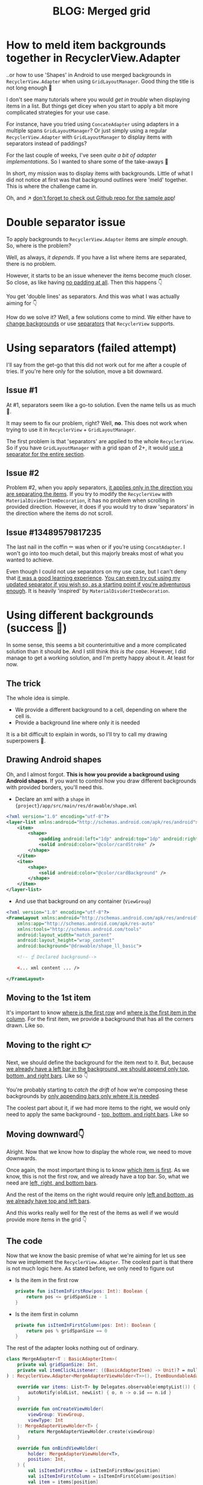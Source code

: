 #+TITLE: BLOG: Merged grid

# This approach is not needed if there is not a grid. If we use one column, dividers + background on RecyclerView works as well
* How to meld item backgrounds together in RecyclerView.Adapter
..or how to use 'Shapes' in Android to use merged backgrounds in =RecyclerView.Adapter= when using =GridLayoutManager=. Good thing the title is not long enough 🤦

I don't see many tutorials where you would /get in trouble/ when displaying items in a list. But things get dicey when you start to apply a bit more complicated strategies for your use case.

For instance, have you tried using =ConcateAdapter= using adapters in a multiple spans =GridLayoutManager=? Or just simply using a regular =RecyclerView.Adapter= with =GridLayoutManager= to display items with separators instead of paddings?

For the last couple of weeks, I've seen /quite a bit of adapter implementations/. So I wanted to share some of the take-aways 🤷

In short, my mission was to display items with backgrounds. Little of what I did not notice at first was that background outlines were 'meld' together. This is where the challenge came in.

Oh, and ↗️ [[https://github.com/marius-m/merged-bg-grid-adapter][don't forget to check out Github repo for the sample app]]!

* Double separator issue
To apply backgrounds to =RecyclerView.Adapter= items are /simple enough/. So, where is the problem?

Well, as always, /it depends/. If you have a list where items are separated, there is no problem.

[[file:imgs/76AF33C7-04FC-42B1-80E9-407E18E0EC2A.png]]

However, it starts to be an issue whenever the items become much closer. So close, as like having _no padding at all_. Then this happens 👇

[[file:imgs/422EDBB1-604B-4223-9514-055F39128275.png]]

You get 'double lines' as separators. And this was what I was actually aiming for 👇

[[file:imgs/goal.png]]

How do we solve it? Well, a few solutions come to mind. We either have to _change backgrounds_ or use _separators_ that =RecyclerView= supports.

* Using separators (failed attempt)
I'll say from the get-go that this did not work out for me after a couple of tries. If you're here only for the solution, move a bit downward.

** Issue #1
At #1, separators seem like a go-to solution. Even the name tells us as much 🤷.

It may seem to fix our problem, right? Well, *no*. This does not work when trying to use it in =RecyclerView= + =GridLayoutManager=.

The first problem is that 'separators' are applied to the whole =RecyclerView=. So if you have =GridLayoutManager= with a grid span of 2+, it would _use a separator for the entire section_.

** Issue #2
Problem #2, when you apply separators, _it applies only in the direction you are separating the items_. If you try to modify the =RecyclerView= with =MaterialDividerItemDecoration=, it has no problem when scrolling in provided direction. However, it does if you would try to draw 'separators' in the direction where the items do not scroll.

** Issue #13489579817235
The last nail in the coffin ⚰️ was when or if you're using =ConcatAdapter=. I won't go into too much detail, but this majorly breaks most of what you wanted to achieve.

Even though I could not use separators on my use case, but I can't deny that _it was a good learning experience_. [[https://gist.github.com/marius-m/c8e39761bf054d645b548cd4f63a13c4][You can even try out using my updated separator if you wish so, as a starting point if you're adventurous enough]]. It is heavily 'inspired' by =MaterialDividerItemDecoration=.

* Using different backgrounds (success 🙌)
In some sense, this seems a bit counterintuitive and a more complicated solution than it should be. And I still think /this is the case/. However, I did manage to get a working solution, and I'm pretty happy about it. At least for now.

** The trick

The whole idea is simple.
- We provide a different background to a cell, depending on where the cell is.
- Provide a background line where only it is needed

It is a bit difficult to explain in words, so I'll try to call my drawing superpowers 🦸.

** Drawing Android shapes
Oh, and I almost forgot. *This is how you provide a background using Android shapes*. If you want to control how you draw different backgrounds with provided borders, you'll need this.

- Declare an xml with a =shape= in ={project}/app/src/main/res/drawable/shape.xml=

#+begin_src xml
<?xml version="1.0" encoding="utf-8"?>
<layer-list xmlns:android="http://schemas.android.com/apk/res/android">
    <item>
        <shape>
            <padding android:left="1dp" android:top="1dp" android:right="1dp" android:bottom="1dp"/>
            <solid android:color="@color/cardStroke" />
        </shape>
    </item>
    <item>
        <shape>
            <solid android:color="@color/cardBackground" />
        </shape>
    </item>
</layer-list>
#+end_src

- And use that background on any container (=ViewGroup=)

#+begin_src xml
<?xml version="1.0" encoding="utf-8"?>
<FrameLayout xmlns:android="http://schemas.android.com/apk/res/android"
    xmlns:app="http://schemas.android.com/apk/res-auto"
    xmlns:tools="http://schemas.android.com/tools"
    android:layout_width="match_parent"
    android:layout_height="wrap_content"
    android:background="@drawable/shape_ll_basic">

    <!-- ☝️ Declared background-->

    <... xml content ... />

</FrameLayout>
#+end_src

** Moving to the 1st item
It's important to know _where is the first row_ and _where is the first item in the column_. For the first item, we provide a background that has all the corners drawn. Like so.

[[file:imgs/0_0.png]]

** Moving to the right 👉

Next, we should define the background for the item next to it. But, because _we already have a left bar in the background, we should append only top, bottom, and right bars_. Like so 👇

[[file:imgs/0_1.png]]


You're probably starting to /catch the drift/ of how we're composing these backgrounds by _only appending bars only where it is needed_.

The coolest part about it, if we had more items to the right, we would only need to apply the same background - _top, bottom, and right bars_. Like so

[[file:imgs/0_merge.png]]

** Moving downward👇
Alright. Now that we know how to display the whole row, we need to move downwards.

Once again, the most important thing is to know _which item is first_. As we know, this is not the first row, and we already have a top bar. So, what we need are _left, right, and bottom bars_.

[[file:imgs/1_0.png]]

And the rest of the items on the right would require only _left and bottom, as we already have top and left bars_.

[[file:imgs/1_1.png]]

And this works really well for the rest of the items as well if we would provide more items in the grid 👇

[[file:imgs/1_merge.png]]

** The code
Now that we know the basic premise of what we're aiming for let us see how we implement the =RecyclerView.Adapter=. The coolest part is that there is not much logic here. As stated before, we only need to figure out

- Is the item in the first row
  #+begin_src kotlin
private fun isItemInFirstRow(pos: Int): Boolean {
    return pos <= gridSpanSize - 1
}
  #+end_src
- Is the item first in column
  #+begin_src kotlin
private fun isItemInFirstColumn(pos: Int): Boolean {
    return pos % gridSpanSize == 0
}
  #+end_src

The rest of the adapter looks nothing out of ordinary.

#+begin_src kotlin
class MergeAdapter<T : BasicAdapterItem>(
    private val gridSpanSize: Int,
    private val itemClickListener: ((BasicAdapterItem) -> Unit)? = null,
) : RecyclerView.Adapter<MergeAdapterViewHolder<T>>(), ItemBoundableAdapter<T> {

    override var items: List<T> by Delegates.observable(emptyList()) { _, oldList, newList ->
        autoNotify(oldList, newList) { o, n -> o.id == n.id }
    }

    override fun onCreateViewHolder(
        viewGroup: ViewGroup,
        viewType: Int
    ): MergeAdapterViewHolder<T> {
        return MergeAdapterViewHolder.create(viewGroup)
    }

    override fun onBindViewHolder(
        holder: MergeAdapterViewHolder<T>,
        position: Int,
    ) {
        val isItemInFirstRow = isItemInFirstRow(position)
        val isItemInFirstColumn = isItemInFirstColumn(position)
        val item = items[position]
        holder.bind(
            isItemInFirstRow,
            isItemInFirstColumn,
            item,
            itemClickListener
        )
    }

    /**
     * @return item position is in the first row
     */
    private fun isItemInFirstRow(pos: Int): Boolean {
        return pos <= gridSpanSize - 1
    }

    /**
     * @return item position is in the first column, when on different rows
     */
    private fun isItemInFirstColumn(pos: Int): Boolean {
        return pos % gridSpanSize == 0
    }

    override fun getItemCount(): Int = items.size
}
#+end_src


Now we provide the resolved properties to the =ViewHolder= to draw items.

- Snippet to apply the background
  #+begin_src kotlin
 /**
 * Provides diff background based on item position in the grid
 * @param isFirstRow item is in the first row of the grid
 * @param isFirstColumn item is in the first column of the row
 */
@DrawableRes
private fun bgResourceByPosition(
    isFirstRow: Boolean,
    isFirstColumn: Boolean,
): Int {
    return when {
        isFirstRow && isFirstColumn -> R.drawable.shape_ll_merge_row_column_first
        isFirstRow && !isFirstColumn -> R.drawable.shape_ll_merge_row_column_last
        isFirstColumn -> R.drawable.shape_ll_merge_column_first
        else -> R.drawable.shape_ll_merge_column_last
    }
}
  #+end_src
- Rest of the =ViewHolder= is nothing out of ordinary
  #+begin_src kotlin
class MergeAdapterViewHolder<T : BasicAdapterItem>(
    private val binding: ItemMergedBinding,
) : RecyclerView.ViewHolder(binding.root) {

    fun bind(
        isFirstRow: Boolean,
        isFirstColumn: Boolean,
        item: T,
        itemClickListener: ((T) -> Unit)?
    ) {
        val viewClickListener = toViewClickListenerOrNull(item, itemClickListener)
        binding.root.setOnClickListener(viewClickListener)
        binding.title.text = item.title
        binding.root.setBackgroundResource(bgResourceByPosition(isFirstRow, isFirstColumn))
    }

    /**
     * Provides diff background based on item position in the grid
     * @param isFirstRow item is in the first row of the grid
     * @param isFirstColumn item is in the first column of the row
     */
    @DrawableRes
    private fun bgResourceByPosition(
        isFirstRow: Boolean,
        isFirstColumn: Boolean,
    ): Int {
        return when {
            isFirstRow && isFirstColumn -> R.drawable.shape_ll_merge_row_column_first
            isFirstRow && !isFirstColumn -> R.drawable.shape_ll_merge_row_column_last
            isFirstColumn -> R.drawable.shape_ll_merge_column_first
            else -> R.drawable.shape_ll_merge_column_last
        }
    }

    companion object {
        fun <T : BasicAdapterItem> create(viewGroup: ViewGroup): MergeAdapterViewHolder<T> {
            return MergeAdapterViewHolder(
                binding = ItemMergedBinding.inflate(
                    LayoutInflater.from(viewGroup.context),
                    viewGroup,
                    false
                )
            )
        }
    }
}
  #+end_src

As always, if the code snippets are not enough, [[https://github.com/marius-m/merged-bg-grid-adapter][check out the sample app on Github and try it yourself]]! It has basic adapters, adapters with paddings, and merged background adapters (what we were trying to do here) to try out 💪.

* Ending notes
Now. This is not exactly /rocket science/ for sure. However, I did not think twice when picking up the task. By starting to dig deeper, I have realized how many parts I need to figure out first for the designs to be accurate.

Hopefully, this will be useful for you as well, and you won't need to spend so much time as I did 🤷🚀.
